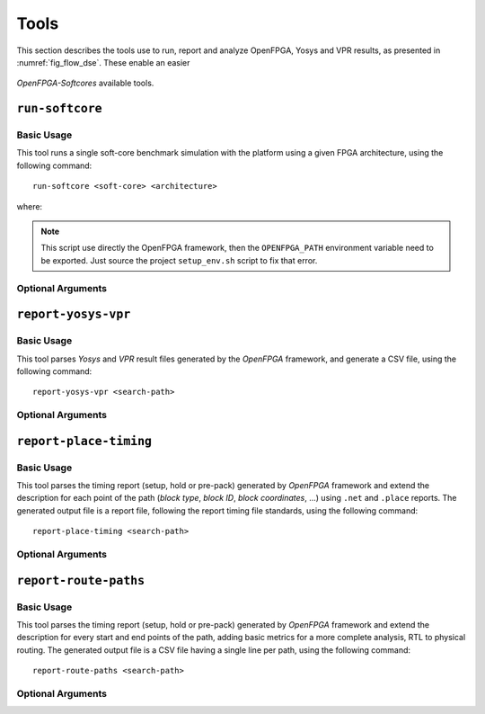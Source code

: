 Tools
=====

This section describes the tools use to run, report and analyze OpenFPGA, Yosys and VPR results, as presented in :numref:`fig_flow_dse`.
These enable an easier 

.. figure:: ../images/openfpga-softcores-dse.svg
   :width: 60%
   :align: center
   :name: fig_flow_dse

   *OpenFPGA-Softcores* available tools.

``run-softcore``
----------------
.. program:: run-softcore

Basic Usage
~~~~~~~~~~~

This tool runs a single soft-core benchmark simulation with the platform using a given FPGA architecture, using the following command::

    run-softcore <soft-core> <architecture>

where:

.. option:: <soft-core>

    Soft-core processor to evaluate.

.. option:: <architecture>

    FPGA architecture to evaluate, using any files in the 'fpga_archs/' dir.

.. note::

    This script use directly the OpenFPGA framework, then the ``OPENFPGA_PATH`` environment variable need to be exported.
    Just source the project ``setup_env.sh`` script to fix that error.

Optional Arguments
~~~~~~~~~~~~~~~~~~

.. option:: --device-layout <WxH|auto>

    Define a fixed FPGA layout.

    **Default:** ``auto``

.. option:: --channel-width <int|auto>

    Define a fixed FPGA channel width.

    **Default:** ``auto``

.. option:: --cache-size <int>

    Define the memory size of the soft-core (in Bytes).

    **Default:** ``1024``

.. option:: --isa {i,im,ima}

    Enable RISC-V ISA extensions.

    - ``i``: base integer instruction set,
    - ``m``: enable the multiplier/divider instruction extension,
    - ``c``: enable the compressed instruction extension.

    **Default:** ``i``

.. option:: --run-list <csv-filename>

    run multiple simulations listed in a CSV file, giving all arguments by columns

    **Default:** `None`

.. option:: --run-dir <path>
    
    Save all OpenFPGA outputs in a given directory
    
    **Default:** ``run_dir/``

``report-yosys-vpr``
--------------------
.. program:: report-yosys-vpr

Basic Usage
~~~~~~~~~~~

This tool parses *Yosys* and *VPR* result files generated by the *OpenFPGA* framework, and generate a CSV file, using the following command::

    report-yosys-vpr <search-path>

.. option:: <search-path>

    Specify a base directory to search reports (multiple directories could be specified).

    **Default:** ``run_dir/latest``

Optional Arguments
~~~~~~~~~~~~~~~~~~

.. option:: -o <csv-file>, --output <csv-file>

    Save results in a CSV format.

    **Default:** ``outputs/report_parser.csv``

``report-place-timing``
-----------------------
.. program:: report-place-timing

Basic Usage
~~~~~~~~~~~

This tool parses the timing report (setup, hold or pre-pack) generated by *OpenFPGA* framework and extend the description for each point of the path (*block type*, *block ID*, *block coordinates*, ...) using ``.net`` and ``.place`` reports.
The generated output file is a report file, following the report timing file standards, using the following command::

    report-place-timing <search-path>

.. option:: <search-path>

    Specify a base directory to search reports (multiple directories could be specified).

Optional Arguments
~~~~~~~~~~~~~~~~~~

.. option:: -p <path-id>, --path-id <path-id>
    
    Define the path number to print.

    **Default:** ``0``

.. option:: --hold
   
    Parse the hold report timing file.

.. option:: --pre-pack

    Parse the pre-pack report timing file.
    
.. option:: -o <rpt-file>, --output <rpt-file>

    Analyze all paths and save them in a RPT format.

``report-route-paths``
----------------------
.. program:: report-route-paths

Basic Usage
~~~~~~~~~~~

This tool parses the timing report (setup, hold or pre-pack) generated by *OpenFPGA* framework and extend the description for every start and end points of the path, adding basic metrics for a more complete analysis, RTL to physical routing.
The generated output file is a CSV file having a single line per path, using the following command::

    report-route-paths <search-path>

.. option:: <search-path>

    Specify a base directory to search reports (multiple directories could be specified).

Optional Arguments
~~~~~~~~~~~~~~~~~~

.. option:: -p <path-id>, --path-id <path-id>
    
    Define the path number to print.

    **Default:** ``0``

.. option:: --hold
   
    Parse the hold report timing file.

.. option:: --pre-pack

    Parse the pre-pack report timing file.
    
.. option:: -o <rpt-file>, --output <rpt-file>

    Analyze all paths and save them in a CSV format.

